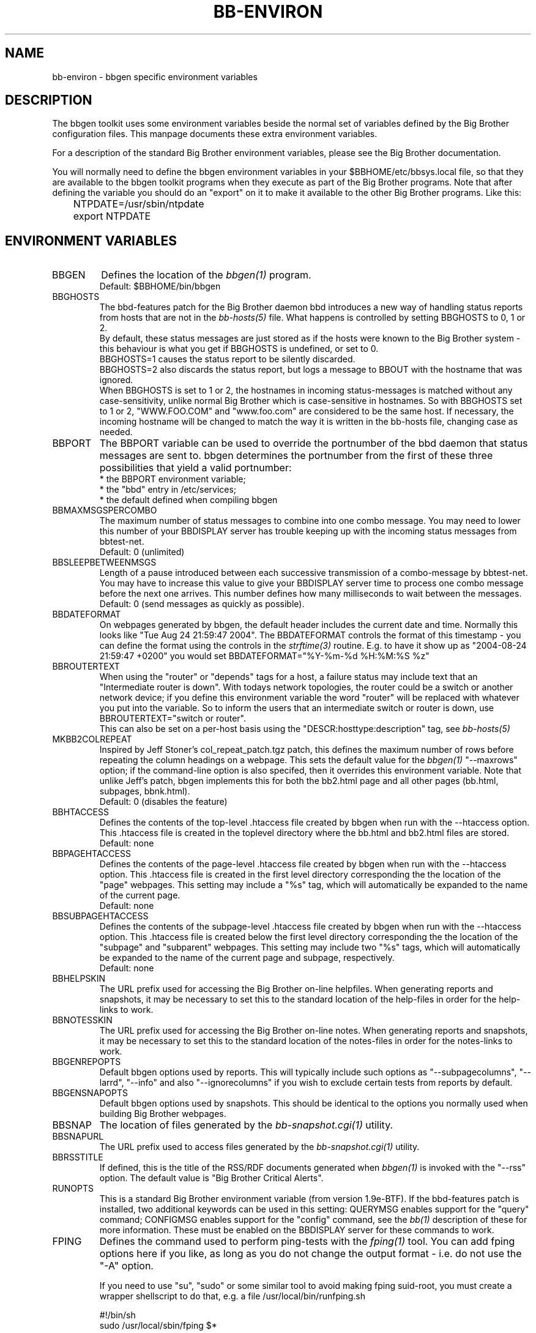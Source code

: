 .TH BB-ENVIRON 5 "Version 3.4: 21 nov 2004" "bbgen toolkit"
.SH NAME
bb-environ \- bbgen specific environment variables

.SH DESCRIPTION
The bbgen toolkit uses some environment variables beside the
normal set of variables defined by the Big Brother configuration
files. This manpage documents these extra environment variables.

For a description of the standard Big Brother environment
variables, please see the Big Brother documentation.

You will normally need to define the bbgen environment variables in
your $BBHOME/etc/bbsys.local file, so that they are available
to the bbgen toolkit programs when they execute as part of
the Big Brother programs. Note that after defining the variable
you should do an "export" on it to make it available to the
other Big Brother programs. Like this:

.br
	NTPDATE=/usr/sbin/ntpdate
.br
	export NTPDATE


.SH ENVIRONMENT VARIABLES

.IP BBGEN
Defines the location of the
.I bbgen(1)
program. 
.br
Default: $BBHOME/bin/bbgen

.IP BBGHOSTS
The bbd-features patch for the Big Brother daemon bbd introduces 
a new way of handling status reports from hosts that are not in the
.I bb-hosts(5)
file. What happens is controlled by setting BBGHOSTS to 0, 1 or 2.
.br
By default, these status messages are just stored as if
the hosts were known to the Big Brother system - this behaviour
is what you get if BBGHOSTS is undefined, or set to 0.
.br
BBGHOSTS=1 causes the status report to be silently discarded.
.br
BBGHOSTS=2 also discards the status report, but logs a message
to BBOUT with the hostname that was ignored.
.br
When BBGHOSTS is set to 1 or 2, the hostnames in incoming 
status-messages is matched without any case-sensitivity,
unlike normal Big Brother which is case-sensitive in
hostnames. So with BBGHOSTS set to 1 or 2, "WWW.FOO.COM"
and "www.foo.com" are considered to be the same host.
If necessary, the incoming hostname will be changed
to match the way it is written in the bb-hosts file,
changing case as needed.

.IP BBPORT
The BBPORT variable can be used to override the portnumber
of the bbd daemon that status messages are sent to. bbgen
determines the portnumber from the first of these three
possibilities that yield a valid portnumber:
.br
    * the BBPORT environment variable;
.br
    * the "bbd" entry in /etc/services;
.br
    * the default defined when compiling bbgen

.IP BBMAXMSGSPERCOMBO
The maximum number of status messages to combine into one
combo message. You may need to lower this number of your
BBDISPLAY server has trouble keeping up with the incoming
status messages from bbtest-net.
.br
Default: 0 (unlimited)

.IP BBSLEEPBETWEENMSGS
Length of a pause introduced between each successive transmission
of a combo-message by bbtest-net. You may have to increase this
value to give your BBDISPLAY server time to process one combo
message before the next one arrives. This number defines how
many milliseconds to wait between the messages.
.br
Default: 0 (send messages as quickly as possible).

.IP BBDATEFORMAT
On webpages generated by bbgen, the default header includes
the current date and time. Normally this looks like "Tue Aug 24
21:59:47 2004". The BBDATEFORMAT controls the format of this
timestamp - you can define the format using the controls in the 
.I strftime(3)
routine. E.g. to have it show up as "2004-08-24 21:59:47 +0200"
you would set BBDATEFORMAT="%Y-%m-%d %H:%M:%S %z"

.IP BBROUTERTEXT
When using the "router" or "depends" tags for a host, a failure
status may include text that an "Intermediate router is down".
With todays network topologies, the router could be a switch or
another network device; if you define this environment variable
the word "router" will be replaced with whatever you put into
the variable. So to inform the users that an intermediate switch
or router is down, use BBROUTERTEXT="switch or router".
.br
This can also be set on a per-host basis using the "DESCR:hosttype:description"
tag, see
.I bb-hosts(5)

.IP MKBB2COLREPEAT
Inspired by Jeff Stoner's col_repeat_patch.tgz patch, this defines
the maximum number of rows before repeating the column headings
on a webpage. This sets the default value for the 
.I bbgen(1)
"--maxrows" option; if the command-line option is also specifed,
then it overrides this environment variable. Note that unlike
Jeff's patch, bbgen implements this for both the bb2.html page
and all other pages (bb.html, subpages, bbnk.html).
.br
Default: 0 (disables the feature)

.IP BBHTACCESS
Defines the contents of the top-level .htaccess file created by bbgen
when run with the --htaccess option. This .htaccess file is
created in the toplevel directory where the bb.html and bb2.html
files are stored.
.br
Default: none

.IP BBPAGEHTACCESS
Defines the contents of the page-level .htaccess file created by bbgen
when run with the --htaccess option. This .htaccess file is
created in the first level directory corresponding the the location
of the "page" webpages. This setting may include a "%s" tag, which will
automatically be expanded to the name of the current page.
.br
Default: none

.IP BBSUBPAGEHTACCESS
Defines the contents of the subpage-level .htaccess file created by bbgen
when run with the --htaccess option. This .htaccess file is
created below the first level directory corresponding the the location
of the "subpage" and "subparent" webpages. This setting may include two "%s" 
tags, which will automatically be expanded to the name of the current page
and subpage, respectively.
.br
Default: none

.IP BBHELPSKIN
The URL prefix used for accessing the Big Brother on-line helpfiles.
When generating reports and snapshots, it may be necessary to set
this to the standard location of the help-files in order for the
help-links to work.

.IP BBNOTESSKIN
The URL prefix used for accessing the Big Brother on-line notes.
When generating reports and snapshots, it may be necessary to set
this to the standard location of the notes-files in order for the
notes-links to work.

.IP BBGENREPOPTS
Default bbgen options used by reports. This will typically include
such options as "--subpagecolumns", "--larrd", "--info" and also
"--ignorecolumns" if you wish to exclude certain tests from reports
by default.

.IP BBGENSNAPOPTS
Default bbgen options used by snapshots. This should be identical to
the options you normally used when building Big Brother webpages.

.IP BBSNAP
The location of files generated by the
.I bb-snapshot.cgi(1)
utility.

.IP BBSNAPURL
The URL prefix used to access files generated by the
.I bb-snapshot.cgi(1)
utility.

.IP BBRSSTITLE
If defined, this is the title of the RSS/RDF documents generated when
.I bbgen(1)
is invoked with the "--rss" option. The default value is "Big Brother
Critical Alerts".

.IP RUNOPTS
This is a standard Big Brother environment variable (from version 
1.9e-BTF). If the bbd-features patch is installed, two additional
keywords can be used in this setting: QUERYMSG enables support 
for the "query" command; CONFIGMSG enables support for the "config"
command, see the
.I bb(1)
description of these for more information. These must be enabled
on the BBDISPLAY server for these commands to work.

.IP FPING
Defines the command used to perform ping-tests with the
.I fping(1)
tool. You can add fping options here if you like, as long
as you do not change the output format - i.e. do not use
the "-A" option. 

If you need to use "su", "sudo" or some similar tool to avoid making 
fping suid-root, you must create a wrapper shellscript to do that,
e.g. a file /usr/local/bin/runfping.sh

   #!/bin/sh
.br
   sudo /usr/local/sbin/fping $*

and then set FPING="/usr/local/bin/runfping.sh"

Default: "fping" (uses PATH setting to find program).

.IP NSLOOKUP
Defines the location of the
.I nslookup(1)
program. 
.br
Default: None (uses PATH setting to find program).

.IP DIG
Defines the location of the
.I dig(1)
program. 
.br
Default: None (uses PATH setting to find program).

.IP NTPDATE
Defines the location of the
.I ntpdate(1)
program. 
.br
Default: None (uses PATH setting to find program).

.IP RPCINFO
Defines the location of the
.I rpcinfo(8)
program.
.br
Default: None (uses PATH setting to find program).

.IP TRACEROUTE
Defines the location of the "traceroute" tool and
any options needed to run it. traceroute it used by
the connectivity test when the ping test fails; if
requested via the "trace" tag, the TRACEROUTE command
is executed to try to determine the point in the
network that is causing the problem. By default the
command executed is "traceroute -n -q 2 -w 2 -m 15"
(no DNS lookup, max. 2 probes, wait 2 seconds per hop,
max 15 hops).
.br
If you have the
.I mtr(8)
tool installed (from http://www.bitwizard.nl/mtr/) I
strongly recommend using this instead. The recommended
setting for mtr is "/usr/sbin/mtr -c 2 -n --report" (the
exact path to the mtr utility may be different on your 
system).  Note that mtr needs to be installed suid-root 
on most systems.

.SH FILES
.I $BBHOME/etc/bbsys.local

